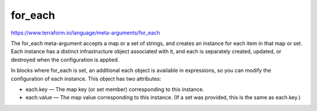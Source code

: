 for_each
================

https://www.terraform.io/language/meta-arguments/for_each

The for_each meta-argument accepts a map or a set of strings,
and creates an instance for each item in that map or set.
Each instance has a distinct infrastructure object associated with it,
and each is separately created, updated, or destroyed when the configuration is applied.

In blocks where for_each is set, an additional each object is available in expressions, so you can modify the configuration of each instance. This object has two attributes:

- each.key — The map key (or set member) corresponding to this instance.
- each.value — The map value corresponding to this instance. (If a set was provided, this is the same as each.key.)


